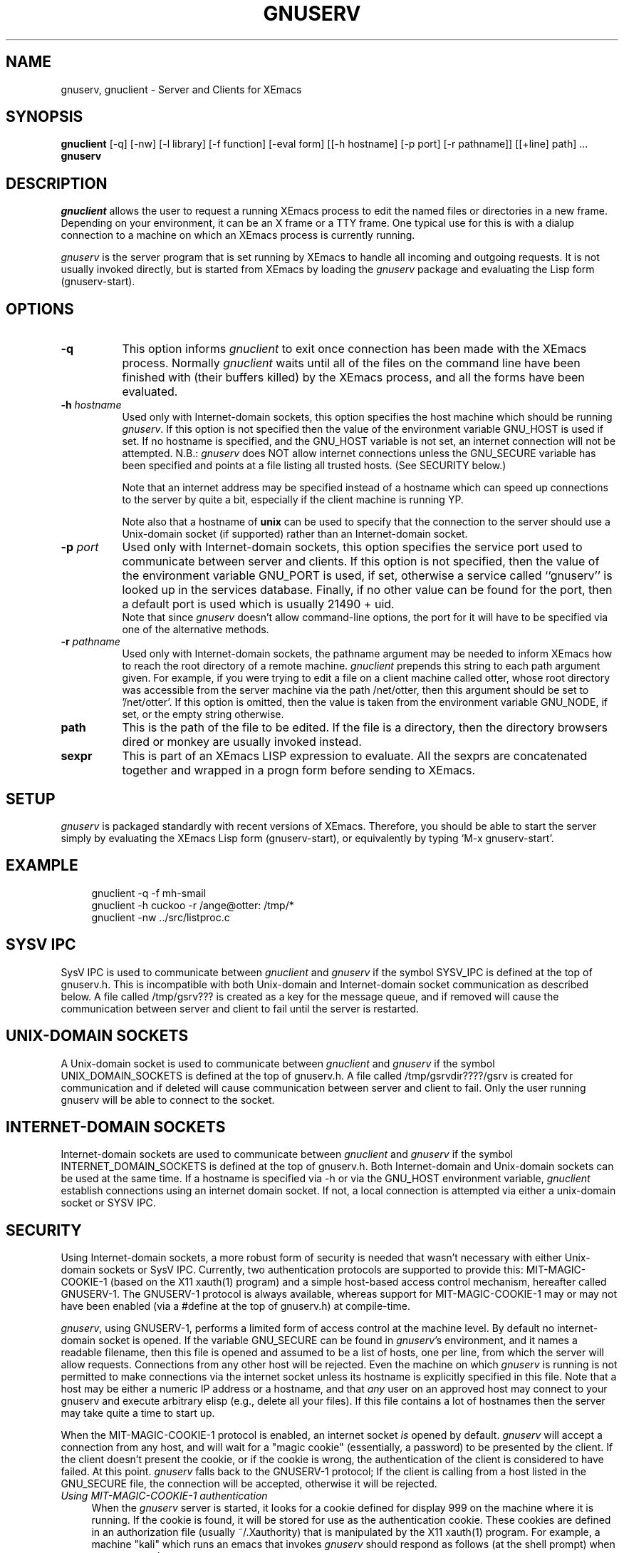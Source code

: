 .TH GNUSERV 1 "" "XEmacs Server"
.UC 4
.SH NAME
gnuserv, gnuclient \- Server and Clients for XEmacs
.SH SYNOPSIS
.B gnuclient
[-q] [-nw] [-l library] [-f function] [-eval form] [[-h hostname]
[-p port] [-r pathname]] [[+line] path] ...
.br
.B gnuserv
.SH DESCRIPTION

.PP
\fIgnuclient\fP allows the user to request a running XEmacs process to
edit the named files or directories in a new frame.  Depending on your
environment, it can be an X frame or a TTY frame.  One typical use for
this is with a dialup connection to a machine on which an XEmacs
process is currently running.
.PP
\fIgnuserv\fP is the server program that is set running by XEmacs to
handle all incoming and outgoing requests. It is not usually invoked
directly, but is started from XEmacs by loading the \fIgnuserv\fP
package and evaluating the Lisp form (gnuserv-start).
.SH OPTIONS
.TP 8
.BI \-q
This option informs \fIgnuclient\fP to exit once connection has been
made with the XEmacs process.  Normally \fIgnuclient\fP waits until
all of the files on the command line have been finished with (their
buffers killed) by the XEmacs process, and all the forms have been
evaluated.
.TP 8
.BI \-h " hostname"
Used only with Internet-domain sockets, this option specifies the host
machine which should be running \fIgnuserv\fP.  If this option is not
specified then the value of the environment variable GNU_HOST is used
if set.  If no hostname is specified, and the GNU_HOST variable is not
set, an internet connection will not be attempted.  N\.B.:
\fIgnuserv\fP does NOT allow internet connections unless the
GNU_SECURE variable has been specified and points at a file listing
all trusted hosts. (See SECURITY below.)

.br
Note that an internet address may be specified instead of a hostname
which can speed up connections to the server by quite a bit,
especially if the client machine is running YP.

.br
Note also that a hostname of \fBunix\fP can be used to specify that
the connection to the server should use a Unix-domain socket (if
supported) rather than an Internet-domain socket.
.TP 8
.BI \-p " port"
Used only with Internet-domain sockets, this option specifies the
service port used to communicate between server and clients.  If this
option is not specified, then the value of the environment variable
GNU_PORT is used, if set, otherwise a service called ``gnuserv'' is
looked up in the services database.  Finally, if no other value can be
found for the port, then a default port is used which is usually 21490
+ uid.
.br
Note that since \fIgnuserv\fP doesn't allow command-line options, the port for
it will have to be specified via one of the alternative methods.
.TP 8
.BI \-r " pathname"
Used only with Internet-domain sockets, the pathname argument may be
needed to inform XEmacs how to reach the root directory of a remote
machine.  \fIgnuclient\fP prepends this string to each path argument
given.  For example, if you were trying to edit a file on a client
machine called otter, whose root directory was accessible from the
server machine via the path /net/otter, then this argument should be
set to '/net/otter'.  If this option is omitted, then the value is
taken from the environment variable GNU_NODE, if set, or the empty
string otherwise.
.TP 8
.BI "path"
This is the path of the file to be edited.  If the file is a directory, then
the directory browsers dired or monkey are usually invoked instead.
.TP 8
.BI "sexpr"
This is part of an XEmacs LISP expression to evaluate.  All the sexprs
are concatenated together and wrapped in a progn form before sending
to XEmacs.

.PP
.SH SETUP
\fIgnuserv\fP is packaged standardly with recent versions of XEmacs.
Therefore, you should be able to start the server simply by evaluating
the XEmacs Lisp form (gnuserv-start), or equivalently by typing
`M-x gnuserv-start'.
.SH EXAMPLE
.RS 4
gnuclient -q -f mh-smail
.br
gnuclient -h cuckoo -r /ange@otter: /tmp/*
.br
gnuclient -nw ../src/listproc.c
.RE

.SH SYSV IPC
SysV IPC is used to communicate between \fIgnuclient\fP and
\fIgnuserv\fP if the symbol SYSV_IPC is defined at the top of
gnuserv.h. This is incompatible with both Unix-domain and
Internet-domain socket communication as described below. A file called
/tmp/gsrv??? is created as a key for the message queue, and if removed
will cause the communication between server and client to fail until
the server is restarted.
.SH UNIX-DOMAIN SOCKETS
A Unix-domain socket is used to communicate between \fIgnuclient\fP
and \fIgnuserv\fP if the symbol UNIX_DOMAIN_SOCKETS is defined at the
top of gnuserv.h.  A file called /tmp/gsrvdir????/gsrv is created for
communication and if deleted will cause communication between server
and client to fail.  Only the user running gnuserv will be able to
connect to the socket.
.SH INTERNET-DOMAIN SOCKETS
Internet-domain sockets are used to communicate between
\fIgnuclient\fP and \fIgnuserv\fP if the symbol
INTERNET_DOMAIN_SOCKETS is defined at the top of gnuserv.h. Both
Internet-domain and Unix-domain sockets can be used at the same
time. If a hostname is specified via -h or via the GNU_HOST
environment variable, \fIgnuclient\fP establish connections using an
internet domain socket. If not, a local connection is attempted via
either a unix-domain socket or SYSV IPC.
.SH SECURITY
Using Internet-domain sockets, a more robust form of security is
needed that wasn't necessary with either Unix-domain sockets or SysV
IPC. Currently, two authentication protocols are supported to provide
this: MIT-MAGIC-COOKIE-1 (based on the X11 xauth(1) program) and a
simple host-based access control mechanism, hereafter called
GNUSERV-1. The GNUSERV-1 protocol is always available, whereas support
for MIT-MAGIC-COOKIE-1 may or may not have been enabled (via a #define
at the top of gnuserv.h) at compile-time.
.PP
\fIgnuserv\fP, using GNUSERV-1, performs a limited form of access
control at the machine level. By default no internet-domain socket is
opened.  If the variable GNU_SECURE can be found in \fIgnuserv\fP's
environment, and it names a readable filename, then this file is
opened and assumed to be a list of hosts, one per line, from which the
server will allow requests. Connections from any other host will be
rejected. Even the machine on which \fIgnuserv\fP is running is not
permitted to make connections via the internet socket unless its
hostname is explicitly specified in this file.  Note that a host may
be either a numeric IP address or a hostname, and that
.I any
user on an approved host may connect to your gnuserv and execute arbitrary
elisp (e.g., delete all your files).
If this file contains a lot of
hostnames then the server may take quite a time to start up.
.PP
When the MIT-MAGIC-COOKIE-1 protocol is enabled, an internet socket
\fIis\fP opened by default. \fIgnuserv\fP will accept a connection from
any host, and will wait for a "magic cookie" (essentially, a password)
to be presented by the client. If the client doesn't present the
cookie, or if the cookie is wrong, the authentication of the client is
considered to have failed. At this point. \fIgnuserv\fP falls back to
the GNUSERV-1 protocol; If the client is calling from a host listed in
the GNU_SECURE file, the connection will be accepted, otherwise it
will be rejected. 
.TP 4
.I  Using MIT-MAGIC-COOKIE-1 authentication
When the \fIgnuserv\fP server is started, it looks for a cookie
defined for display 999 on the machine where it is running. If the
cookie is found, it will be stored for use as the authentication
cookie. These cookies are defined in an authorization file (usually
~/.Xauthority) that is manipulated by the X11 xauth(1) program. For
example, a machine "kali" which runs an emacs that invokes
\fIgnuserv\fP should respond as follows (at the shell prompt) when set
up correctly.
.PP
.RS 8
kali% xauth list
.br
GS65.SP.CS.CMU.EDU:0  MIT-MAGIC-COOKIE-1  11223344
.br
KALI.FTM.CS.CMU.EDU:999  MIT-MAGIC-COOKIE-1  1234
.RE
.PP
.RS 4
In the above case, the authorization file defines two cookies. The
second one, defined for screen 999 on the server machine, is used for
gnuserv authentication. 
.PP
On the client machine's side, the authorization file must contain an
identical line, specifying the 
.I server's 
cookie. In other words, on a machine "foobar" which wishes to connect
to "kali,"  the `xauth list' output should contain the line:
.PP
.RS 4
KALI.FTM.CS.CMU.EDU:999  MIT-MAGIC-COOKIE-1  1234
.RE
.PP
For more information on authorization files, take a look at the
xauth(1X11) man page, or invoke xauth interactively (without any
arguments) and type "help" at the prompt. Remember that case in the
name of the authorization protocol (i.e.`MIT-MAGIC-COOKIE-1') 
.I is
significant!
.RE

.SH FILES
.PP
.TP 8
.B /tmp/gsrv???
(SYSV_IPC only)
.TP 8
.B /tmp/gsrvdir???/gsrv
(unix domain sockets only)
.TP 8
.B ~/.emacs
XEmacs customization file, see xemacs(1).
.SH SEE ALSO
.PP
.TP 8
xauth(1X11), Xsecurity(1X11)
.SH BUGS
.PP 
NULs occurring in result strings don't get passed back to gnudoit properly.

.SH AUTHOR.
Andy Norman (ange@hplb.hpl.hp.com), based heavily upon
etc/emacsclient.c, etc/server.c and lisp/server.el from the GNU Emacs
18.52 distribution.  Various modifications from Bob Weiner (weiner@mot.com),
Darrell Kindred (dkindred@cmu.edu), Arup Mukherjee (arup@cmu.edu), Ben
Wing (wing@666.com) and Hrvoje Niksic (hniksic@srce.hr).
